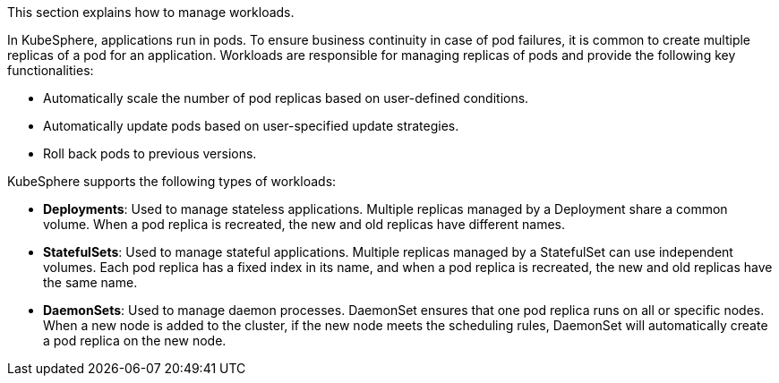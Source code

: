 // :ks_include_id: d035ff78f85d42acb9f1d0b5715617e3
This section explains how to manage workloads.

In KubeSphere, applications run in pods. To ensure business continuity in case of pod failures, it is common to create multiple replicas of a pod for an application. Workloads are responsible for managing replicas of pods and provide the following key functionalities:

* Automatically scale the number of pod replicas based on user-defined conditions.
* Automatically update pods based on user-specified update strategies.
* Roll back pods to previous versions.

KubeSphere supports the following types of workloads:

* **Deployments**: Used to manage stateless applications. Multiple replicas managed by a Deployment share a common volume. When a pod replica is recreated, the new and old replicas have different names.
* **StatefulSets**: Used to manage stateful applications. Multiple replicas managed by a StatefulSet can use independent volumes. Each pod replica has a fixed index in its name, and when a pod replica is recreated, the new and old replicas have the same name.
* **DaemonSets**: Used to manage daemon processes. DaemonSet ensures that one pod replica runs on all or specific nodes. When a new node is added to the cluster, if the new node meets the scheduling rules, DaemonSet will automatically create a pod replica on the new node.

